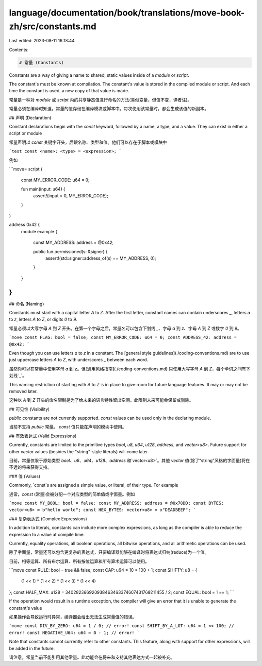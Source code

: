 language/documentation/book/translations/move-book-zh/src/constants.md
======================================================================

Last edited: 2023-08-11 19:18:44

Contents:

.. code-block:: md

    # 常量 (Constants)

Constants are a way of giving a name to shared, static values inside of a `module` or `script`.

The constant's must be known at compilation. The constant's value is stored in the compiled module
or script. And each time the constant is used, a new copy of that value is made.

常量是一种对 `module` 或 `script` 内的共享静态值进行命名的方法(类似变量，但值不变，译者注)。

常量必须在编译时知道。常量的值存储在编译模块或脚本中。每次使用该常量时，都会生成该值的新副本。

## 声明 (Declaration)

Constant declarations begin with the `const` keyword, followed by a name, a type, and a value. They
can exist in either a script or module

常量声明以 `const` 关键字开头，后跟名称、类型和值。他们可以存在于脚本或模块中

```text
const <name>: <type> = <expression>;
```

例如

```move=
script {

    const MY_ERROR_CODE: u64 = 0;

    fun main(input: u64) {
        assert!(input > 0, MY_ERROR_CODE);
    }

}

address 0x42 {
    module example {

        const MY_ADDRESS: address = @0x42;

        public fun permissioned(s: &signer) {
            assert!(std::signer::address_of(s) == MY_ADDRESS, 0);
        }

    }
}
```

## 命名 (Naming)

Constants must start with a capital letter `A` to `Z`. After the first letter, constant names can
contain underscores `_`, letters `a` to `z`, letters `A` to `Z`, or digits `0` to `9`.

常量必须以大写字母 `A` 到 `Z` 开头。在第一个字母之后，常量名可以包含下划线 `_`、字母 `a` 到 `z`、字母 `A` 到 `Z` 或数字 `0` 到 `9`。

```move
const FLAG: bool = false;
const MY_ERROR_CODE: u64 = 0;
const ADDRESS_42: address = @0x42;
```

Even though you can use letters `a` to `z` in a constant. The
[general style guidelines](./coding-conventions.md) are to use just uppercase letters `A` to `Z`,
with underscores `_` between each word.

虽然你可以在常量中使用字母 `a` 到 `z`。但[通用风格指南](./coding-conventions.md) 只使用大写字母 `A` 到 `Z`，每个单词之间有下划线`_`。

This naming restriction of starting with `A` to `Z` is in place to give room for future language features. It may or may not be removed later.

这种以 `A` 到 `Z` 开头的命名限制是为了给未来的语言特性留出空间。此限制未来可能会保留或删除。

## 可见性 (Visibility)

`public` constants are not currently supported. `const` values can be used only in the declaring
module.

当前不支持 `public` 常量。 `const` 值只能在声明的模块中使用。

## 有效表达式 (Valid Expressions)

Currently, constants are limited to the primitive types `bool`, `u8`, `u64`, `u128`, `address`, and
`vector<u8>`. Future support for other `vector` values (besides the "string"-style literals) will come later.

目前，常量仅限于原始类型 `bool`、`u8`、`u64`、`u128`、`address` 和`vector<u8>`。其他 `vector` 值(除了“string”风格的字面量)将在不远的将来获得支持。

### 值 (Values)

Commonly, `const`s are assigned a simple value, or literal, of their type. For example

通常，`const` (常量)会被分配一个对应类型的简单值或字面量。例如

```move
const MY_BOOL: bool = false;
const MY_ADDRESS: address = @0x70DD;
const BYTES: vector<u8> = b"hello world";
const HEX_BYTES: vector<u8> = x"DEADBEEF";
```

### 复杂表达式 (Complex Expressions)


In addition to literals, constants can include more complex expressions, as long as the compiler is
able to reduce the expression to a value at compile time.

Currently, equality operations, all boolean operations, all bitwise operations, and all arithmetic
operations can be used.

除了字面量，常量还可以包含更复杂的表达式，只要编译器能够在编译时将表达式归纳(reduce)为一个值。

目前，相等运算、所有布尔运算、所有按位运算和所有算术运算可以使用。

```move
const RULE: bool = true && false;
const CAP: u64 = 10 * 100 + 1;
const SHIFTY: u8 = {
  (1 << 1) * (1 << 2) * (1 << 3) * (1 << 4)
};
const HALF_MAX: u128 = 340282366920938463463374607431768211455 / 2;
const EQUAL: bool = 1 == 1;
```

If the operation would result in a runtime exception, the compiler will give an error that it is
unable to generate the constant's value

如果操作会导致运行时异常，编译器会给出无法生成常量值的错误。

```move
const DIV_BY_ZERO: u64 = 1 / 0; // error!
const SHIFT_BY_A_LOT: u64 = 1 << 100; // error!
const NEGATIVE_U64: u64 = 0 - 1; // error!
```

Note that constants cannot currently refer to other constants. This feature, along with support for
other expressions, will be added in the future.

请注意，常量当前不能引用其他常量。此功能会在将来和支持其他表达方式一起被补充。


